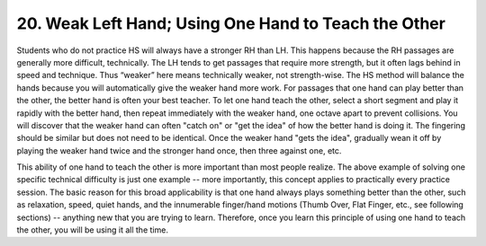 .. _II.20:

20. Weak Left Hand; Using One Hand to Teach the Other
-----------------------------------------------------

Students who do not practice HS will always have a stronger RH than LH. This
happens because the RH passages are generally more difficult, technically. The
LH tends to get passages that require more strength, but it often lags behind
in speed and technique. Thus “weaker” here means technically weaker, not
strength-wise. The HS method will balance the hands because you will
automatically give the weaker hand more work. For passages that one hand can
play better than the other, the better hand is often your best teacher. To let
one hand teach the other, select a short segment and play it rapidly with the
better hand, then repeat immediately with the weaker hand, one octave apart to
prevent collisions. You will discover that the weaker hand can often "catch on"
or "get the idea" of how the better hand is doing it. The fingering should be
similar but does not need to be identical. Once the weaker hand "gets the
idea", gradually wean it off by playing the weaker hand twice and the stronger
hand once, then three against one, etc.

This ability of one hand to teach the other is more important than most people
realize. The above example of solving one specific technical difficulty is just
one example -- more importantly, this concept applies to practically every
practice session. The basic reason for this broad applicability is that one
hand always plays something better than the other, such as relaxation, speed,
quiet hands, and the innumerable finger/hand motions (Thumb Over, Flat Finger,
etc., see following sections) -- anything new that you are trying to learn.
Therefore, once you learn this principle of using one hand to teach the other,
you will be using it all the time.

